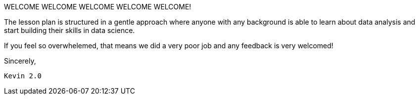 WELCOME WELCOME WELCOME WELCOME WELCOME!


The lesson plan is structured in a gentle approach where anyone with any background is able to learn about data analysis and start building their skills in data science. 

If you feel so overwhelemed, that means we did a very poor job and any feedback is very welcomed! 


Sincerely, 

 Kevin 2.0